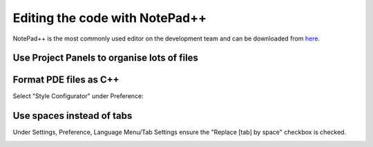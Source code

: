 .. _editing-the-code:

===============================
Editing the code with NotePad++
===============================

NotePad++ is the most commonly used editor on the development team and
can be downloaded from `here <http://notepad-plus-plus.org/>`__.

Use Project Panels to organise lots of files
============================================

.. image:: ../images/NotePad_ProjectPanel.png
    :target: ../_images/NotePad_ProjectPanel.png

Format PDE files as C++
=======================

Select "Style Configurator" under Preference:

.. image:: ../images/NotePad_SetupPDE.png
    :target: ../_images/NotePad_SetupPDE.png

Use spaces instead of tabs
==========================

Under Settings, Preference, Language Menu/Tab Settings ensure the
"Replace [tab] by space" checkbox is checked.

.. image:: ../images/EditingTheCode_NotePad++.png
    :target: ../_images/EditingTheCode_NotePad++.png
